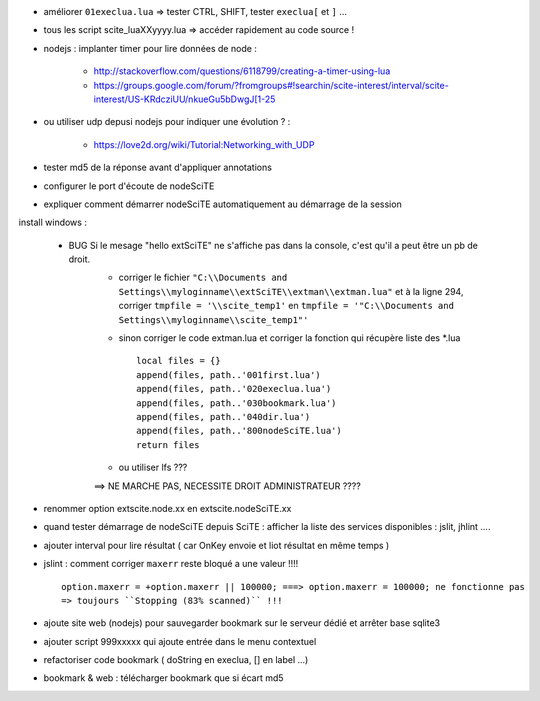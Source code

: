 .. -*- coding: utf-8 -

- améliorer ``01execlua.lua`` => tester CTRL, SHIFT, tester ``execlua[`` et ``]`` ...
- tous les script scite_lua\XXyyyy.lua => accéder rapidement au code source !

- nodejs : implanter timer pour lire données de node  : 

    - http://stackoverflow.com/questions/6118799/creating-a-timer-using-lua
    - https://groups.google.com/forum/?fromgroups#!searchin/scite-interest/interval/scite-interest/US-KRdcziUU/nkueGu5bDwgJ[1-25

- ou utiliser udp depusi nodejs pour indiquer une évolution ? : 

    - https://love2d.org/wiki/Tutorial:Networking_with_UDP
    
- tester md5 de la réponse avant d'appliquer annotations
- configurer le port d'écoute de nodeSciTE 
- expliquer comment démarrer nodeSciTE automatiquement au démarrage de la session


install windows : 

        - BUG Si le mesage "hello extSciTE" ne s'affiche pas dans la console, c'est qu'il a peut être un pb de droit.
            - corriger le fichier ``"C:\\Documents and Settings\\myloginname\\extSciTE\\extman\\extman.lua"`` et à la ligne 294, corriger ``tmpfile = '\\scite_temp1'`` en ``tmpfile = '"C:\\Documents and Settings\\myloginname\\scite_temp1"'``
            - sinon corriger le code extman.lua et corriger la fonction qui récupère liste des *.lua ::
            
                local files = {}
                append(files, path..'001first.lua')
                append(files, path..'020execlua.lua')
                append(files, path..'030bookmark.lua')
                append(files, path..'040dir.lua')
                append(files, path..'800nodeSciTE.lua')
                return files
                
            - ou utiliser lfs ???

            ==> NE MARCHE PAS, NECESSITE DROIT ADMINISTRATEUR ????    
            
            
- renommer option extscite.node.xx en extscite.nodeSciTE.xx
- quand tester démarrage de nodeSciTE depuis SciTE : afficher la liste des services disponibles : jslit, jhlint ....
- ajouter interval pour lire résultat ( car OnKey envoie et liot résultat en même temps )
- jslint : comment corriger ``maxerr`` reste bloqué a une valeur !!!! ::

    option.maxerr = +option.maxerr || 100000; ===> option.maxerr = 100000; ne fonctionne pas 
    => toujours ``Stopping (83% scanned)`` !!!
    
- ajoute site web (nodejs) pour sauvegarder bookmark sur le serveur dédié et arrêter base sqlite3    

- ajouter script 999xxxxx qui ajoute entrée dans le menu contextuel

- refactoriser code bookmark ( doString en execlua, [] en label ...)
- bookmark & web : télécharger bookmark que si écart md5